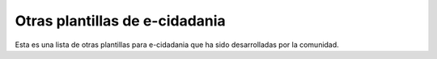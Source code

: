 Otras plantillas de e-cidadania
===============================

Esta es una lista de otras plantillas para e-cidadania que ha sido desarrolladas
por la comunidad.
